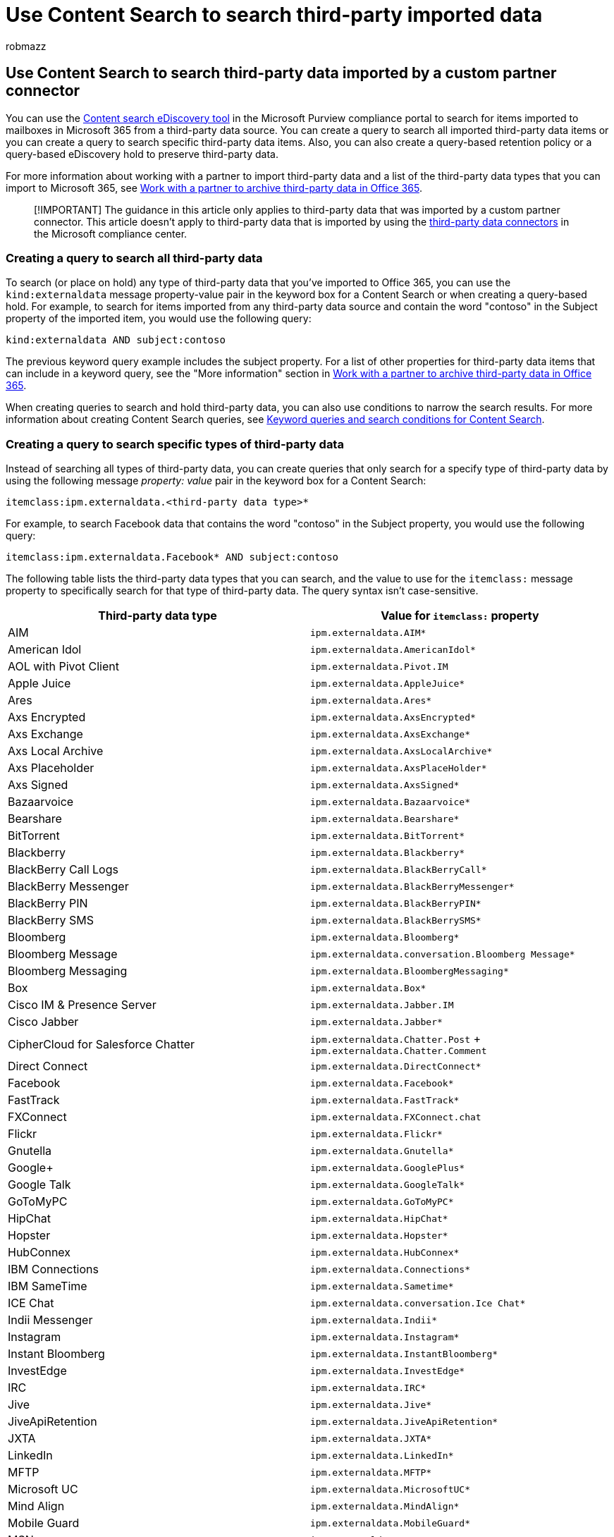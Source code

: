 = Use Content Search to search third-party imported data
:audience: Admin
:author: robmazz
:description: Use the Content Search eDiscovery tool to search for items imported to mailboxes in Microsoft 365 from a third-party data source by creating queries.
:f1.keywords: ["NOCSH"]
:manager: laurawi
:ms.author: robmazz
:ms.collection: ["tier1", "M365-security-compliance", "content-search"]
:ms.custom: seo-marvel-apr2020
:ms.date:
:ms.localizationpriority: medium
:ms.service: O365-seccomp
:ms.topic: conceptual
:search.appverid: ["MOE150", "MET150"]

== Use Content Search to search third-party data imported by a custom partner connector

You can use the xref:content-search.adoc[Content search eDiscovery tool] in the Microsoft Purview compliance portal to search for items imported to mailboxes in Microsoft 365 from a third-party data source.
You can create a query to search all imported third-party data items or you can create a query to search specific third-party data items.
Also, you can also create a query-based retention policy or a query-based eDiscovery hold to preserve third-party data.

For more information about working with a partner to import third-party data and a list of the third-party data types that you can import to Microsoft 365, see xref:work-with-partner-to-archive-third-party-data.adoc[Work with a partner to archive third-party data in Office 365].

____
[!IMPORTANT] The guidance in this article only applies to third-party data that was imported by a custom partner connector.
This article doesn't apply to third-party data that is imported by using the link:archiving-third-party-data.md#third-party-data-connectors[third-party data connectors] in the Microsoft compliance center.
____

=== Creating a query to search all third-party data

To search (or place on hold) any type of third-party data that you've imported to Office 365, you can use the  `kind:externaldata` message property-value pair in the keyword box for a Content Search or when creating a query-based hold.
For example, to search for items imported from any third-party data source and contain the word "contoso" in the Subject property of the imported item, you would use the following query:

[,powershell]
----
kind:externaldata AND subject:contoso
----

The previous keyword query example includes the subject property.
For a list of other properties for third-party data items that can include in a keyword query, see the "More information" section in link:work-with-partner-to-archive-third-party-data.md#more-information[Work with a partner to archive third-party data in Office 365].

When creating queries to search and hold third-party data, you can also use conditions to narrow the search results.
For more information about creating Content Search queries, see xref:keyword-queries-and-search-conditions.adoc[Keyword queries and search conditions for Content Search].

=== Creating a query to search specific types of third-party data

Instead of searching all types of third-party data, you can create queries that only search for a specify type of third-party data by using the following message _property: value_ pair in the keyword box for a Content Search:

[,powershell]
----
itemclass:ipm.externaldata.<third-party data type>*
----

For example, to search Facebook data that contains the word "contoso" in the Subject property, you would use the following query:

[,powershell]
----
itemclass:ipm.externaldata.Facebook* AND subject:contoso
----

The following table lists the third-party data types that you can search, and the value to use for the  `itemclass:` message property to specifically search for that type of third-party data.
The query syntax isn't case-sensitive.

|===
| *Third-party data type* | *Value for  `itemclass:` property*

| AIM  +
| `ipm.externaldata.AIM*` +

| American Idol  +
| `ipm.externaldata.AmericanIdol*` +

| AOL with Pivot Client  +
| `ipm.externaldata.Pivot.IM` +

| Apple Juice  +
| `ipm.externaldata.AppleJuice*` +

| Ares  +
| `ipm.externaldata.Ares*` +

| Axs Encrypted  +
| `ipm.externaldata.AxsEncrypted*` +

| Axs Exchange  +
| `ipm.externaldata.AxsExchange*` +

| Axs Local Archive  +
| `ipm.externaldata.AxsLocalArchive*` +

| Axs Placeholder  +
| `ipm.externaldata.AxsPlaceHolder*` +

| Axs Signed  +
| `ipm.externaldata.AxsSigned*` +

| Bazaarvoice  +
| `ipm.externaldata.Bazaarvoice*` +

| Bearshare  +
| `ipm.externaldata.Bearshare*` +

| BitTorrent  +
| `ipm.externaldata.BitTorrent*` +

| Blackberry  +
| `ipm.externaldata.Blackberry*` +

| BlackBerry Call Logs  +
| `ipm.externaldata.BlackBerryCall*` +

| BlackBerry Messenger  +
| `ipm.externaldata.BlackBerryMessenger*` +

| BlackBerry PIN  +
| `ipm.externaldata.BlackBerryPIN*` +

| BlackBerry SMS  +
| `ipm.externaldata.BlackBerrySMS*` +

| Bloomberg  +
| `ipm.externaldata.Bloomberg*` +

| Bloomberg Message  +
| `ipm.externaldata.conversation.Bloomberg Message*` +

| Bloomberg Messaging  +
| `ipm.externaldata.BloombergMessaging*` +

| Box  +
| `ipm.externaldata.Box*` +

| Cisco IM & Presence Server  +
| `ipm.externaldata.Jabber.IM` +

| Cisco Jabber  +
| `ipm.externaldata.Jabber*` +

| CipherCloud for Salesforce Chatter  +
| `ipm.externaldata.Chatter.Post` + `ipm.externaldata.Chatter.Comment` +

| Direct Connect  +
| `ipm.externaldata.DirectConnect*` +

| Facebook  +
| `ipm.externaldata.Facebook*` +

| FastTrack  +
| `ipm.externaldata.FastTrack*` +

| FXConnect  +
| `ipm.externaldata.FXConnect.chat` +

| Flickr  +
| `ipm.externaldata.Flickr*` +

| Gnutella  +
| `ipm.externaldata.Gnutella*` +

| Google+  +
| `ipm.externaldata.GooglePlus*` +

| Google Talk  +
| `ipm.externaldata.GoogleTalk*` +

| GoToMyPC  +
| `ipm.externaldata.GoToMyPC*` +

| HipChat  +
| `ipm.externaldata.HipChat*` +

| Hopster  +
| `ipm.externaldata.Hopster*` +

| HubConnex  +
| `ipm.externaldata.HubConnex*` +

| IBM Connections  +
| `ipm.externaldata.Connections*` +

| IBM SameTime  +
| `ipm.externaldata.Sametime*` +

| ICE Chat  +
| `ipm.externaldata.conversation.Ice Chat*` +

| Indii Messenger  +
| `ipm.externaldata.Indii*` +

| Instagram  +
| `ipm.externaldata.Instagram*` +

| Instant Bloomberg  +
| `ipm.externaldata.InstantBloomberg*` +

| InvestEdge  +
| `ipm.externaldata.InvestEdge*` +

| IRC  +
| `ipm.externaldata.IRC*` +

| Jive  +
| `ipm.externaldata.Jive*` +

| JiveApiRetention  +
| `ipm.externaldata.JiveApiRetention*` +

| JXTA  +
| `ipm.externaldata.JXTA*` +

| LinkedIn  +
| `ipm.externaldata.LinkedIn*` +

| MFTP  +
| `ipm.externaldata.MFTP*` +

| Microsoft UC  +
| `ipm.externaldata.MicrosoftUC*` +

| Mind Align  +
| `ipm.externaldata.MindAlign*` +

| Mobile Guard  +
| `ipm.externaldata.MobileGuard*` +

| MSN  +
| `ipm.externaldata.MSN*` +

| MySpace  +
| `ipm.externaldata.MySpace*` +

| NEONetwork  +
| `ipm.externaldata.NEONetwork*` +

| OpenNap  +
| `ipm.externaldata.OpenNap*` +

| Pinterest  +
| `ipm.externaldata.Pinterest*` +

| Pivot  +
| `ipm.externaldata.Pivot*` +

| QQ  +
| `ipm.externaldata.QQ*` +

| Microsoft SharePoint  +
| `ipm.externaldata.SharePoint*` +

| Salesforce Chatter  +
| `ipm.externaldata.Chatter*` +

| Skype for Business  +
| `ipm.externaldata.Skype*` +

| Slack Enterprise Grid  +
| `ipm.externaldata.Slack.IM` +

| SoftEther  +
| `ipm.externaldata.SoftEther*` +

| Squawker  +
| `ipm.externaldata.Squawker*` +

| Symphony  +
| `ipm.externaldata.Symphony*` +

| Thomson Reuters  +
| `ipm.externaldata.Reuters*` +

| Thomson Reuters Eikon Messenger  +
| `ipm.externaldata.ReutersEikon*` +

| Tor  +
| `ipm.externaldata.Tor*` +

| TTT  +
| `ipm.externaldata.TTT*` +

| Twitter  +
| `ipm.externaldata.Twitter*` +

| UBS Chat  +
| `ipm.externaldata.UBS*` +

| Vimeo  +
| `ipm.externaldata.Vimeo*` +

| WinMX  +
| `ipm.externaldata.WinMX*` +

| Winny  +
| `ipm.externaldata.Winny*` +

| Yahoo!
+
| `ipm.externaldata.Yahoo!*` +

| Yammer  +
| `ipm.externaldata.Yammer*` +

| YellowJacket  +
| `ipm.externaldata.YellowJacket*` +

| YouTube  +
| `ipm.externaldata.YouTube*` +
|===
